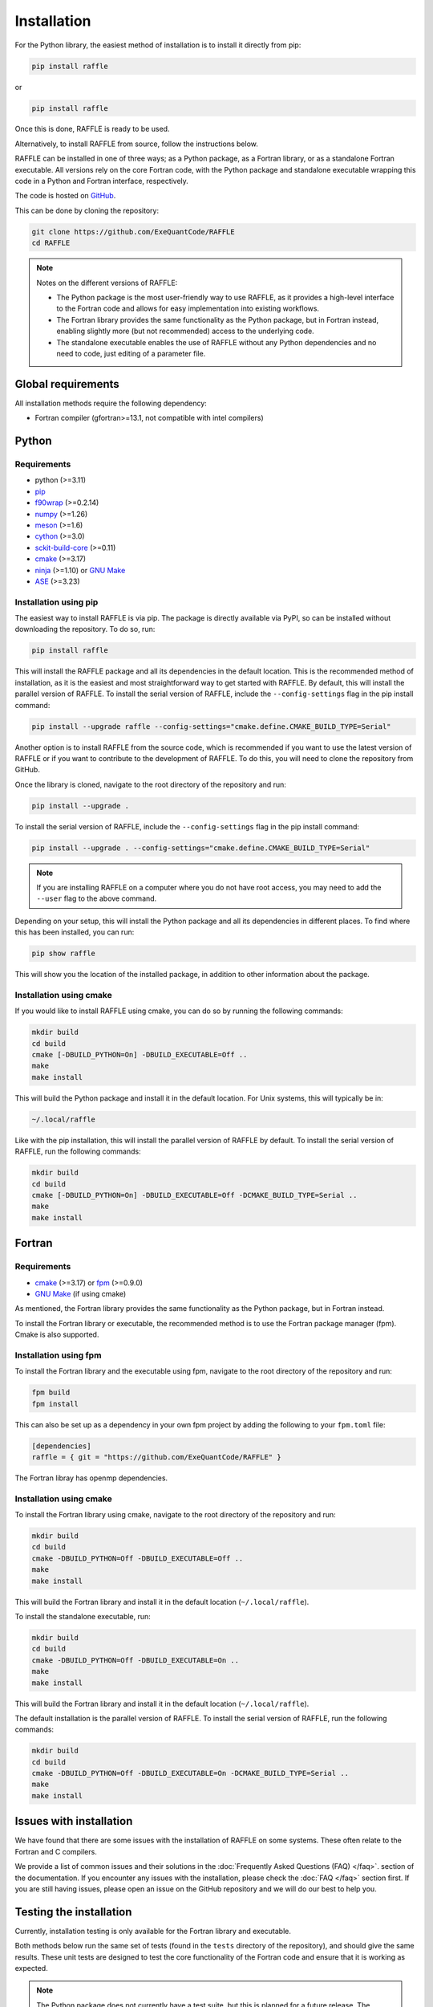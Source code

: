 .. _install:

============
Installation
============

For the Python library, the easiest method of installation is to install it directly from pip:

.. code-block:: bash

    pip install raffle

or

.. code-block:: bash

    pip install raffle

Once this is done, RAFFLE is ready to be used.

Alternatively, to install RAFFLE from source, follow the instructions below.


RAFFLE can be installed in one of three ways; as a Python package, as a Fortran library, or as a standalone Fortran executable.
All versions rely on the core Fortran code, with the Python package and standalone executable wrapping this code in a Python and Fortran interface, respectively.

The code is hosted on `GitHub <https://github.com/ExeQuantCode/raffle>`_.

This can be done by cloning the repository:

.. code-block:: bash

    git clone https://github.com/ExeQuantCode/RAFFLE
    cd RAFFLE

.. note::
    Notes on the different versions of RAFFLE:

    - The Python package is the most user-friendly way to use RAFFLE, as it provides a high-level interface to the Fortran code and allows for easy implementation into existing workflows.

    - The Fortran library provides the same functionality as the Python package, but in Fortran instead, enabling slightly more (but not recommended) access to the underlying code.

    - The standalone executable enables the use of RAFFLE without any Python dependencies and no need to code, just editing of a parameter file.


Global requirements
===================

All installation methods require the following dependency:

- Fortran compiler (gfortran>=13.1, not compatible with intel compilers)

Python
======

Requirements
------------

- python (>=3.11)
- `pip <https://pip.pypa.io/en/stable/>`_
- `f90wrap <https://github.com/jameskermode/f90wrap>`_ (>=0.2.14)
- `numpy <https://numpy.org>`_ (>=1.26)
- `meson <https://mesonbuild.com>`_ (>=1.6)
- `cython <https://cython.org>`_ (>=3.0)
- `sckit-build-core <https://scikit-build-core.readthedocs.io/en/latest/>`_ (>=0.11)
- `cmake <https://cmake.org>`_ (>=3.17)
- `ninja <https://ninja-build.org>`_ (>=1.10) or `GNU Make <https://www.gnu.org/software/make/>`_
- `ASE <https://wiki.fysik.dtu.dk/ase/>`_ (>=3.23)

Installation using pip
-----------------------

The easiest way to install RAFFLE is via pip.
The package is directly available via PyPI, so can be installed without downloading the repository. To do so, run:

.. code-block:: bash

    pip install raffle

This will install the RAFFLE package and all its dependencies in the default location.
This is the recommended method of installation, as it is the easiest and most straightforward way to get started with RAFFLE.
By default, this will install the parallel version of RAFFLE.
To install the serial version of RAFFLE, include the ``--config-settings`` flag in the pip install command:

.. code-block:: bash

    pip install --upgrade raffle --config-settings="cmake.define.CMAKE_BUILD_TYPE=Serial"


Another option is to install RAFFLE from the source code, which is recommended if you want to use the latest version of RAFFLE or if you want to contribute to the development of RAFFLE.
To do this, you will need to clone the repository from GitHub.

Once the library is cloned, navigate to the root directory of the repository and run:

.. code-block:: bash

    pip install --upgrade .


To install the serial version of RAFFLE, include the ``--config-settings`` flag in the pip install command:

.. code-block:: bash

    pip install --upgrade . --config-settings="cmake.define.CMAKE_BUILD_TYPE=Serial"

.. note::
    If you are installing RAFFLE on a computer where you do not have root access, you may need to add the ``--user`` flag to the above command.

Depending on your setup, this will install the Python package and all its dependencies in different places.
To find where this has been installed, you can run:

.. code-block:: bash

    pip show raffle

This will show you the location of the installed package, in addition to other information about the package.

Installation using cmake
------------------------

If you would like to install RAFFLE using cmake, you can do so by running the following commands:

.. code-block:: bash

    mkdir build
    cd build
    cmake [-DBUILD_PYTHON=On] -DBUILD_EXECUTABLE=Off ..
    make
    make install

This will build the Python package and install it in the default location.
For Unix systems, this will typically be in:

.. code-block:: bash

    ~/.local/raffle

Like with the pip installation, this will install the parallel version of RAFFLE by default.
To install the serial version of RAFFLE, run the following commands:

.. code-block:: bash

    mkdir build
    cd build
    cmake [-DBUILD_PYTHON=On] -DBUILD_EXECUTABLE=Off -DCMAKE_BUILD_TYPE=Serial ..
    make
    make install


Fortran
=======

Requirements
------------

- `cmake <https://cmake.org>`_ (>=3.17) or `fpm <https://fpm.fortran-lang.org>`_ (>=0.9.0)
- `GNU Make <https://www.gnu.org/software/make/>`_ (if using cmake)


As mentioned, the Fortran library provides the same functionality as the Python package, but in Fortran instead.

To install the Fortran library or executable, the recommended method is to use the Fortran package manager (fpm).
Cmake is also supported.

Installation using fpm
----------------------

To install the Fortran library and the executable using fpm, navigate to the root directory of the repository and run:

.. code-block:: bash

    fpm build
    fpm install

This can also be set up as a dependency in your own fpm project by adding the following to your ``fpm.toml`` file:

.. code-block:: toml

    [dependencies]
    raffle = { git = "https://github.com/ExeQuantCode/RAFFLE" }

The Fortran libray has openmp dependencies.

Installation using cmake
------------------------

To install the Fortran library using cmake, navigate to the root directory of the repository and run:

.. code-block:: bash

    mkdir build
    cd build
    cmake -DBUILD_PYTHON=Off -DBUILD_EXECUTABLE=Off ..
    make
    make install

This will build the Fortran library and install it in the default location (``~/.local/raffle``).

To install the standalone executable, run:

.. code-block:: bash

    mkdir build
    cd build
    cmake -DBUILD_PYTHON=Off -DBUILD_EXECUTABLE=On ..
    make
    make install

This will build the Fortran library and install it in the default location (``~/.local/raffle``).

The default installation is the parallel version of RAFFLE.
To install the serial version of RAFFLE, run the following commands:

.. code-block:: bash

    mkdir build
    cd build
    cmake -DBUILD_PYTHON=Off -DBUILD_EXECUTABLE=On -DCMAKE_BUILD_TYPE=Serial ..
    make
    make install

Issues with installation
========================

We have found that there are some issues with the installation of RAFFLE on some systems.
These often relate to the Fortran and C compilers.

We provide a list of common issues and their solutions in the :doc:`Frequently Asked Questions (FAQ) </faq>`. section of the documentation.
If you encounter any issues with the installation, please check the :doc:`FAQ </faq>` section first.
If you are still having issues, please open an issue on the GitHub repository and we will do our best to help you.


Testing the installation
=========================

Currently, installation testing is only available for the Fortran library and executable.

Both methods below run the same set of tests (found in the ``tests`` directory of the repository), and should give the same results.
These unit tests are designed to test the core functionality of the Fortran code and ensure that it is working as expected.

.. note::
    The Python package does not currently have a test suite, but this is planned for a future release.
    The functionality of the Python package is provided by the Fortran code.
    The Python package is just a wrapper around the Fortran code, so if the Fortran code is working, then the Python package should also work.
    However, these wrapper functions do definitely need a test suite, and this is planned for a future release.

Testing with fpm
----------------

To test the installation of the Fortran library, navigate to the root directory of the repository and run:

.. code-block:: bash

    fpm test

This will run the test suite for the Fortran library.

Testing with cmake
------------------

To test the installation of the Fortran library, navigate to the directory where the library was built.
If the installation instructions above were followed, this will be in the ``build`` directory within the repository.

To run the test suite, run:

.. code-block:: bash

    ctest

Testing with pytest
-------------------

To test the installation of the Python library, navigate to the repository root directory and run:

.. code-block:: bash

    pytest

This will run the unit tests for the Python wrapper, as well as compile and run the Fortran unit tests.
